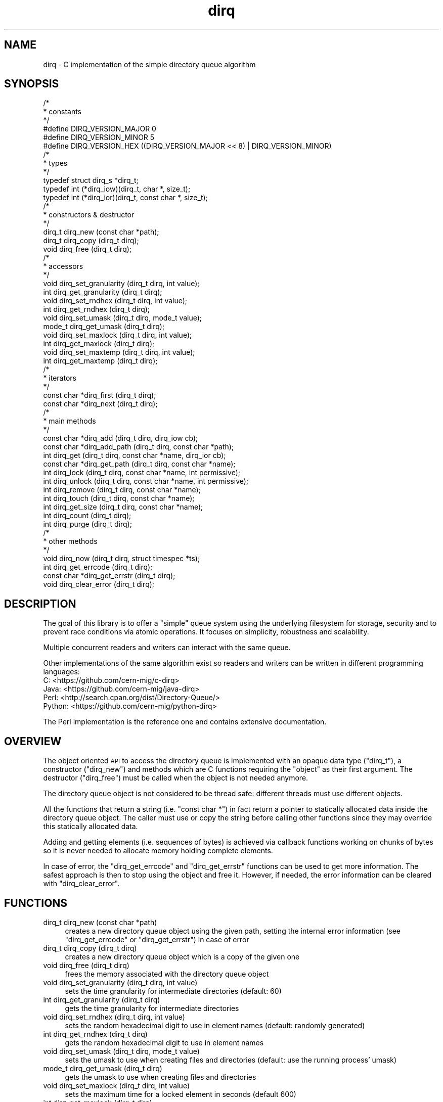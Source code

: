 .\" Automatically generated by Pod::Man 2.27 (Pod::Simple 3.28)
.\"
.\" Standard preamble:
.\" ========================================================================
.de Sp \" Vertical space (when we can't use .PP)
.if t .sp .5v
.if n .sp
..
.de Vb \" Begin verbatim text
.ft CW
.nf
.ne \\$1
..
.de Ve \" End verbatim text
.ft R
.fi
..
.\" Set up some character translations and predefined strings.  \*(-- will
.\" give an unbreakable dash, \*(PI will give pi, \*(L" will give a left
.\" double quote, and \*(R" will give a right double quote.  \*(C+ will
.\" give a nicer C++.  Capital omega is used to do unbreakable dashes and
.\" therefore won't be available.  \*(C` and \*(C' expand to `' in nroff,
.\" nothing in troff, for use with C<>.
.tr \(*W-
.ds C+ C\v'-.1v'\h'-1p'\s-2+\h'-1p'+\s0\v'.1v'\h'-1p'
.ie n \{\
.    ds -- \(*W-
.    ds PI pi
.    if (\n(.H=4u)&(1m=24u) .ds -- \(*W\h'-12u'\(*W\h'-12u'-\" diablo 10 pitch
.    if (\n(.H=4u)&(1m=20u) .ds -- \(*W\h'-12u'\(*W\h'-8u'-\"  diablo 12 pitch
.    ds L" ""
.    ds R" ""
.    ds C` ""
.    ds C' ""
'br\}
.el\{\
.    ds -- \|\(em\|
.    ds PI \(*p
.    ds L" ``
.    ds R" ''
.    ds C`
.    ds C'
'br\}
.\"
.\" Escape single quotes in literal strings from groff's Unicode transform.
.ie \n(.g .ds Aq \(aq
.el       .ds Aq '
.\"
.\" If the F register is turned on, we'll generate index entries on stderr for
.\" titles (.TH), headers (.SH), subsections (.SS), items (.Ip), and index
.\" entries marked with X<> in POD.  Of course, you'll have to process the
.\" output yourself in some meaningful fashion.
.\"
.\" Avoid warning from groff about undefined register 'F'.
.de IX
..
.nr rF 0
.if \n(.g .if rF .nr rF 1
.if (\n(rF:(\n(.g==0)) \{
.    if \nF \{
.        de IX
.        tm Index:\\$1\t\\n%\t"\\$2"
..
.        if !\nF==2 \{
.            nr % 0
.            nr F 2
.        \}
.    \}
.\}
.rr rF
.\"
.\" Accent mark definitions (@(#)ms.acc 1.5 88/02/08 SMI; from UCB 4.2).
.\" Fear.  Run.  Save yourself.  No user-serviceable parts.
.    \" fudge factors for nroff and troff
.if n \{\
.    ds #H 0
.    ds #V .8m
.    ds #F .3m
.    ds #[ \f1
.    ds #] \fP
.\}
.if t \{\
.    ds #H ((1u-(\\\\n(.fu%2u))*.13m)
.    ds #V .6m
.    ds #F 0
.    ds #[ \&
.    ds #] \&
.\}
.    \" simple accents for nroff and troff
.if n \{\
.    ds ' \&
.    ds ` \&
.    ds ^ \&
.    ds , \&
.    ds ~ ~
.    ds /
.\}
.if t \{\
.    ds ' \\k:\h'-(\\n(.wu*8/10-\*(#H)'\'\h"|\\n:u"
.    ds ` \\k:\h'-(\\n(.wu*8/10-\*(#H)'\`\h'|\\n:u'
.    ds ^ \\k:\h'-(\\n(.wu*10/11-\*(#H)'^\h'|\\n:u'
.    ds , \\k:\h'-(\\n(.wu*8/10)',\h'|\\n:u'
.    ds ~ \\k:\h'-(\\n(.wu-\*(#H-.1m)'~\h'|\\n:u'
.    ds / \\k:\h'-(\\n(.wu*8/10-\*(#H)'\z\(sl\h'|\\n:u'
.\}
.    \" troff and (daisy-wheel) nroff accents
.ds : \\k:\h'-(\\n(.wu*8/10-\*(#H+.1m+\*(#F)'\v'-\*(#V'\z.\h'.2m+\*(#F'.\h'|\\n:u'\v'\*(#V'
.ds 8 \h'\*(#H'\(*b\h'-\*(#H'
.ds o \\k:\h'-(\\n(.wu+\w'\(de'u-\*(#H)/2u'\v'-.3n'\*(#[\z\(de\v'.3n'\h'|\\n:u'\*(#]
.ds d- \h'\*(#H'\(pd\h'-\w'~'u'\v'-.25m'\f2\(hy\fP\v'.25m'\h'-\*(#H'
.ds D- D\\k:\h'-\w'D'u'\v'-.11m'\z\(hy\v'.11m'\h'|\\n:u'
.ds th \*(#[\v'.3m'\s+1I\s-1\v'-.3m'\h'-(\w'I'u*2/3)'\s-1o\s+1\*(#]
.ds Th \*(#[\s+2I\s-2\h'-\w'I'u*3/5'\v'-.3m'o\v'.3m'\*(#]
.ds ae a\h'-(\w'a'u*4/10)'e
.ds Ae A\h'-(\w'A'u*4/10)'E
.    \" corrections for vroff
.if v .ds ~ \\k:\h'-(\\n(.wu*9/10-\*(#H)'\s-2\u~\d\s+2\h'|\\n:u'
.if v .ds ^ \\k:\h'-(\\n(.wu*10/11-\*(#H)'\v'-.4m'^\v'.4m'\h'|\\n:u'
.    \" for low resolution devices (crt and lpr)
.if \n(.H>23 .if \n(.V>19 \
\{\
.    ds : e
.    ds 8 ss
.    ds o a
.    ds d- d\h'-1'\(ga
.    ds D- D\h'-1'\(hy
.    ds th \o'bp'
.    ds Th \o'LP'
.    ds ae ae
.    ds Ae AE
.\}
.rm #[ #] #H #V #F C
.\" ========================================================================
.\"
.IX Title "dirq 3"
.TH dirq 3 "2017-08-04" "dirq 0.5" ""
.\" For nroff, turn off justification.  Always turn off hyphenation; it makes
.\" way too many mistakes in technical documents.
.if n .ad l
.nh
.SH "NAME"
dirq \- C implementation of the simple directory queue algorithm
.SH "SYNOPSIS"
.IX Header "SYNOPSIS"
.Vb 3
\&  /*
\&   * constants
\&   */
\&
\&  #define DIRQ_VERSION_MAJOR 0
\&  #define DIRQ_VERSION_MINOR 5
\&  #define DIRQ_VERSION_HEX ((DIRQ_VERSION_MAJOR << 8) | DIRQ_VERSION_MINOR)
\&
\&  /*
\&   * types
\&   */
\&
\&  typedef struct dirq_s *dirq_t;
\&  typedef int (*dirq_iow)(dirq_t, char *, size_t);
\&  typedef int (*dirq_ior)(dirq_t, const char *, size_t);
\&
\&  /*
\&   * constructors & destructor
\&   */
\&
\&  dirq_t dirq_new  (const char *path);
\&  dirq_t dirq_copy (dirq_t dirq);
\&  void   dirq_free (dirq_t dirq);
\&
\&  /*
\&   * accessors
\&   */
\&
\&  void   dirq_set_granularity (dirq_t dirq, int value);
\&  int    dirq_get_granularity (dirq_t dirq);
\&  void   dirq_set_rndhex      (dirq_t dirq, int value);
\&  int    dirq_get_rndhex      (dirq_t dirq);
\&  void   dirq_set_umask       (dirq_t dirq, mode_t value);
\&  mode_t dirq_get_umask       (dirq_t dirq);
\&  void   dirq_set_maxlock     (dirq_t dirq, int value);
\&  int    dirq_get_maxlock     (dirq_t dirq);
\&  void   dirq_set_maxtemp     (dirq_t dirq, int value);
\&  int    dirq_get_maxtemp     (dirq_t dirq);
\&
\&  /*
\&   * iterators
\&   */
\&
\&  const char *dirq_first (dirq_t dirq);
\&  const char *dirq_next  (dirq_t dirq);
\&
\&  /*
\&   * main methods
\&   */
\&
\&  const char *dirq_add      (dirq_t dirq, dirq_iow cb);
\&  const char *dirq_add_path (dirq_t dirq, const char *path);
\&  int         dirq_get      (dirq_t dirq, const char *name, dirq_ior cb);
\&  const char *dirq_get_path (dirq_t dirq, const char *name);
\&  int         dirq_lock     (dirq_t dirq, const char *name, int permissive);
\&  int         dirq_unlock   (dirq_t dirq, const char *name, int permissive);
\&  int         dirq_remove   (dirq_t dirq, const char *name);
\&  int         dirq_touch    (dirq_t dirq, const char *name);
\&  int         dirq_get_size (dirq_t dirq, const char *name);
\&  int         dirq_count    (dirq_t dirq);
\&  int         dirq_purge    (dirq_t dirq);
\&
\&  /*
\&   * other methods
\&   */
\&
\&  void        dirq_now         (dirq_t dirq, struct timespec *ts);
\&  int         dirq_get_errcode (dirq_t dirq);
\&  const char *dirq_get_errstr  (dirq_t dirq);
\&  void        dirq_clear_error (dirq_t dirq);
.Ve
.SH "DESCRIPTION"
.IX Header "DESCRIPTION"
The goal of this library is to offer a \*(L"simple\*(R" queue system using the
underlying filesystem for storage, security and to prevent race conditions
via atomic operations. It focuses on simplicity, robustness and scalability.
.PP
Multiple concurrent readers and writers can interact with the same queue.
.PP
Other implementations of the same algorithm exist so readers and writers can
be written in different programming languages:
.IP "C: <https://github.com/cern\-mig/c\-dirq>" 4
.IX Item "C: <https://github.com/cern-mig/c-dirq>"
.PD 0
.IP "Java: <https://github.com/cern\-mig/java\-dirq>" 4
.IX Item "Java: <https://github.com/cern-mig/java-dirq>"
.IP "Perl: <http://search.cpan.org/dist/Directory\-Queue/>" 4
.IX Item "Perl: <http://search.cpan.org/dist/Directory-Queue/>"
.IP "Python: <https://github.com/cern\-mig/python\-dirq>" 4
.IX Item "Python: <https://github.com/cern-mig/python-dirq>"
.PD
.PP
The Perl implementation is the reference one and contains extensive
documentation.
.SH "OVERVIEW"
.IX Header "OVERVIEW"
The object oriented \s-1API\s0 to access the directory queue is implemented with an
opaque data type (\f(CW\*(C`dirq_t\*(C'\fR), a constructor (\f(CW\*(C`dirq_new\*(C'\fR) and methods which
are C functions requiring the \*(L"object\*(R" as their first argument. The destructor
(\f(CW\*(C`dirq_free\*(C'\fR) must be called when the object is not needed anymore.
.PP
The directory queue object is not considered to be thread safe: different
threads must use different objects.
.PP
All the functions that return a string (i.e. \f(CW\*(C`const char *\*(C'\fR) in fact return
a pointer to statically allocated data inside the directory queue object.
The caller must use or copy the string before calling other functions since
they may override this statically allocated data.
.PP
Adding and getting elements (i.e. sequences of bytes) is achieved via
callback functions working on chunks of bytes so it is never needed to
allocate memory holding complete elements.
.PP
In case of error, the \f(CW\*(C`dirq_get_errcode\*(C'\fR and \f(CW\*(C`dirq_get_errstr\*(C'\fR functions
can be used to get more information. The safest approach is then to stop
using the object and free it. However, if needed, the error information can
be cleared with \f(CW\*(C`dirq_clear_error\*(C'\fR.
.SH "FUNCTIONS"
.IX Header "FUNCTIONS"
.IP "dirq_t dirq_new (const char *path)" 4
.IX Item "dirq_t dirq_new (const char *path)"
creates a new directory queue object using the given path, setting the
internal error information (see \f(CW\*(C`dirq_get_errcode\*(C'\fR or \f(CW\*(C`dirq_get_errstr\*(C'\fR)
in case of error
.IP "dirq_t dirq_copy (dirq_t dirq)" 4
.IX Item "dirq_t dirq_copy (dirq_t dirq)"
creates a new directory queue object which is a copy of the given one
.IP "void dirq_free (dirq_t dirq)" 4
.IX Item "void dirq_free (dirq_t dirq)"
frees the memory associated with the directory queue object
.IP "void dirq_set_granularity (dirq_t dirq, int value)" 4
.IX Item "void dirq_set_granularity (dirq_t dirq, int value)"
sets the time granularity for intermediate directories
(default: 60)
.IP "int dirq_get_granularity (dirq_t dirq)" 4
.IX Item "int dirq_get_granularity (dirq_t dirq)"
gets the time granularity for intermediate directories
.IP "void dirq_set_rndhex (dirq_t dirq, int value)" 4
.IX Item "void dirq_set_rndhex (dirq_t dirq, int value)"
sets the random hexadecimal digit to use in element names
(default: randomly generated)
.IP "int dirq_get_rndhex (dirq_t dirq)" 4
.IX Item "int dirq_get_rndhex (dirq_t dirq)"
gets the random hexadecimal digit to use in element names
.IP "void dirq_set_umask (dirq_t dirq, mode_t value)" 4
.IX Item "void dirq_set_umask (dirq_t dirq, mode_t value)"
sets the umask to use when creating files and directories
(default: use the running process' umask)
.IP "mode_t dirq_get_umask (dirq_t dirq)" 4
.IX Item "mode_t dirq_get_umask (dirq_t dirq)"
gets the umask to use when creating files and directories
.IP "void dirq_set_maxlock (dirq_t dirq, int value)" 4
.IX Item "void dirq_set_maxlock (dirq_t dirq, int value)"
sets the maximum time for a locked element in seconds
(default 600)
.IP "int dirq_get_maxlock (dirq_t dirq)" 4
.IX Item "int dirq_get_maxlock (dirq_t dirq)"
gets the maximum time for a locked element in seconds
.IP "void dirq_set_maxtemp (dirq_t dirq, int value)" 4
.IX Item "void dirq_set_maxtemp (dirq_t dirq, int value)"
sets the maximum time for a temporary element in seconds
(default 300)
.IP "int dirq_get_maxtemp (dirq_t dirq)" 4
.IX Item "int dirq_get_maxtemp (dirq_t dirq)"
gets the maximum time for a temporary element in seconds
.IP "const char *dirq_first (dirq_t dirq)" 4
.IX Item "const char *dirq_first (dirq_t dirq)"
returns the first element in the queue, resetting the iterator;
returns \s-1NULL\s0 if the queue is empty or an error occurred
.IP "const char *dirq_next (dirq_t dirq)" 4
.IX Item "const char *dirq_next (dirq_t dirq)"
returns the next element in the queue, incrementing the iterator;
returns \s-1NULL\s0 if there is no next element or an error occurred
.IP "const char *dirq_add (dirq_t dirq, dirq_iow cb)" 4
.IX Item "const char *dirq_add (dirq_t dirq, dirq_iow cb)"
adds the given data (via callback) to the queue and returns the corresponding
element name or \s-1NULL\s0 on error
.IP "const char *dirq_add_path (dirq_t dirq, const char *path)" 4
.IX Item "const char *dirq_add_path (dirq_t dirq, const char *path)"
adds the given file (identified by its path) to the queue and returns the
corresponding element name or \s-1NULL\s0 on error, the file must be on the same
filesystem and will be moved to the queue
.IP "int dirq_get (dirq_t dirq, const char *name, dirq_ior cb)" 4
.IX Item "int dirq_get (dirq_t dirq, const char *name, dirq_ior cb)"
gets the data from the given element (which must be locked) via callback;
returns 0 on success, \-1 on error
.IP "const char *dirq_get_path (dirq_t dirq, const char *name)" 4
.IX Item "const char *dirq_get_path (dirq_t dirq, const char *name)"
gets the file path of the given element (which must be locked), this file
can be read but not removed, you must use the \fIremove()\fR method for this;
if the given name is \s-1NULL,\s0 returns the directory queue path itself
.IP "int dirq_lock (dirq_t dirq, const char *name, int permissive)" 4
.IX Item "int dirq_lock (dirq_t dirq, const char *name, int permissive)"
attempts to lock the given element and returns 0 on success;
in case of error, returns 1 (permissive) or \-1 (non permissive)
.IP "int dirq_unlock (dirq_t dirq, const char *name, int permissive)" 4
.IX Item "int dirq_unlock (dirq_t dirq, const char *name, int permissive)"
attempts to unlock the given element and returns 0 on success;
in case of error, returns 1 (permissive) or \-1 (non permissive)
.IP "int dirq_remove (dirq_t dirq, const char *name)" 4
.IX Item "int dirq_remove (dirq_t dirq, const char *name)"
removes the given element (which must be locked) from the queue;
returns 0 on success, \-1 on error
.IP "int dirq_touch (dirq_t dirq, const char *name)" 4
.IX Item "int dirq_touch (dirq_t dirq, const char *name)"
\&\*(L"touches\*(R" the given element (i.e. updates the access and modification times
to the current time); returns 0 on success, \-1 on error
.IP "int dirq_get_size (dirq_t dirq, const char *name)" 4
.IX Item "int dirq_get_size (dirq_t dirq, const char *name)"
returns the size (in bytes) of the given element or \-1 on error
.IP "int dirq_count (dirq_t dirq)" 4
.IX Item "int dirq_count (dirq_t dirq)"
returns the number of elements in the queue or \-1 on error;
this also resets the iterator
.IP "int dirq_purge (dirq_t dirq)" 4
.IX Item "int dirq_purge (dirq_t dirq)"
purges the queue by removing unused intermediate directories, removing too old
temporary elements and unlocking too old locked elements (aka staled locks);
this is using the \f(CW\*(C`maxlock\*(C'\fR and \f(CW\*(C`maxtemp\*(C'\fR attributes of the directory queue
object; returns the number of elements purged or \-1 on error; this also resets
the iterator
.IP "void dirq_now (dirq_t dirq, struct timespec *ts)" 4
.IX Item "void dirq_now (dirq_t dirq, struct timespec *ts)"
returns the current time in the given \f(CW\*(C`timespec\*(C'\fR structure
.IP "int dirq_get_errcode (dirq_t dirq)" 4
.IX Item "int dirq_get_errcode (dirq_t dirq)"
returns the current error code (usually \f(CW\*(C`errno\*(C'\fR) or 0 if there is no error
.IP "const char *dirq_get_errstr (dirq_t dirq)" 4
.IX Item "const char *dirq_get_errstr (dirq_t dirq)"
returns the current error string or \s-1NULL\s0 if there is no error
.IP "void dirq_clear_error (dirq_t dirq)" 4
.IX Item "void dirq_clear_error (dirq_t dirq)"
clears the current error
.SH "AUTHOR"
.IX Header "AUTHOR"
Lionel Cons <http://cern.ch/lionel.cons>
.SH "COPYRIGHT"
.IX Header "COPYRIGHT"
Copyright (C) \s-1CERN 2012\-2017\s0
